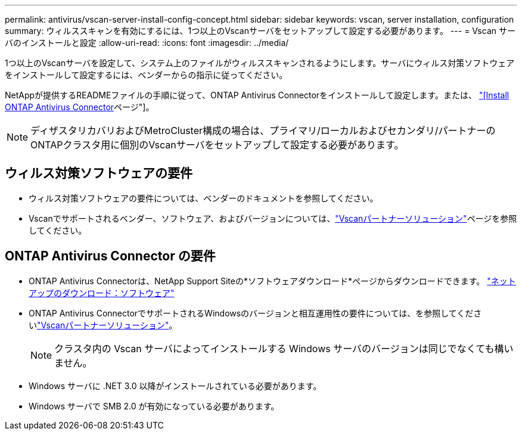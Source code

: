 ---
permalink: antivirus/vscan-server-install-config-concept.html 
sidebar: sidebar 
keywords: vscan, server installation, configuration 
summary: ウィルススキャンを有効にするには、1つ以上のVscanサーバをセットアップして設定する必要があります。 
---
= Vscan サーバのインストールと設定
:allow-uri-read: 
:icons: font
:imagesdir: ../media/


[role="lead"]
1つ以上のVscanサーバを設定して、システム上のファイルがウィルススキャンされるようにします。サーバにウィルス対策ソフトウェアをインストールして設定するには、ベンダーからの指示に従ってください。

NetAppが提供するREADMEファイルの手順に従って、ONTAP Antivirus Connectorをインストールして設定します。または、 link:install-ontap-antivirus-connector-task.html["[Install ONTAP Antivirus Connector]ページ"]。

[NOTE]
====
ディザスタリカバリおよびMetroCluster構成の場合は、プライマリ/ローカルおよびセカンダリ/パートナーのONTAPクラスタ用に個別のVscanサーバをセットアップして設定する必要があります。

====


== ウィルス対策ソフトウェアの要件

* ウィルス対策ソフトウェアの要件については、ベンダーのドキュメントを参照してください。
* Vscanでサポートされるベンダー、ソフトウェア、およびバージョンについては、link:../antivirus/vscan-partner-solutions.html["Vscanパートナーソリューション"]ページを参照してください。




== ONTAP Antivirus Connector の要件

* ONTAP Antivirus Connectorは、NetApp Support Siteの*ソフトウェアダウンロード*ページからダウンロードできます。 link:http://mysupport.netapp.com/NOW/cgi-bin/software["ネットアップのダウンロード：ソフトウェア"^]
* ONTAP Antivirus ConnectorでサポートされるWindowsのバージョンと相互運用性の要件については、を参照してくださいlink:../antivirus/vscan-partner-solutions.html["Vscanパートナーソリューション"]。
+
[NOTE]
====
クラスタ内の Vscan サーバによってインストールする Windows サーバのバージョンは同じでなくても構いません。

====
* Windows サーバに .NET 3.0 以降がインストールされている必要があります。
* Windows サーバで SMB 2.0 が有効になっている必要があります。

